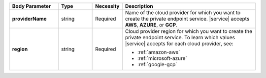 .. list-table::
   :widths: 20 14 11 55
   :stub-columns: 1
   :header-rows: 1

   * - Body Parameter
     - Type
     - Necessity
     - Description

   * - providerName
     - string
     - Required     
     - Name of the cloud provider for which you want to create the private 
       endpoint service. |service| accepts **AWS**, **AZURE**, or **GCP**.

   * - region
     - string
     - Required
     - Cloud provider region for which you want to create the private 
       endpoint service. To learn which values |service| accepts
       for each cloud provider, see:

       - :ref:`amazon-aws`
       - :ref:`microsoft-azure`
       - :ref:`google-gcp`

       .. include:: /includes/fact-privatelink-azure-az-limitations.rst
